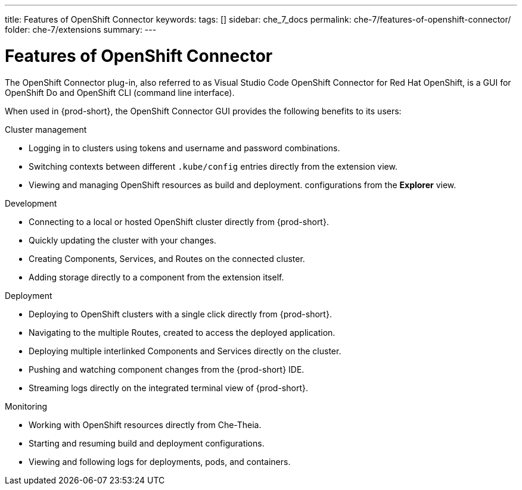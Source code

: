 ---
title: Features of OpenShift Connector
keywords:
tags: []
sidebar: che_7_docs
permalink: che-7/features-of-openshift-connector/
folder: che-7/extensions
summary:
---
// using-openshift-connector-in-eclipse-che

[id="features-of-openshift-connector_{context}"]

= Features of OpenShift Connector

The OpenShift Connector plug-in, also referred to as Visual Studio Code OpenShift Connector for Red Hat OpenShift, is a GUI for OpenShift Do and OpenShift CLI (command line interface).

When used in {prod-short}, the OpenShift Connector GUI provides the following benefits to its users:

.Cluster management
* Logging in to clusters using tokens and username and password combinations.
* Switching contexts between different `.kube/config` entries directly from the extension view.
* Viewing and managing OpenShift resources as build and deployment. configurations from the *Explorer* view.

.Development
* Connecting to a local or hosted OpenShift cluster directly from {prod-short}.
* Quickly updating the cluster with your changes.
* Creating Components, Services, and Routes on the connected cluster.
* Adding storage directly to a component from the extension itself.

.Deployment
* Deploying to OpenShift clusters with a single click directly from {prod-short}.
* Navigating to the multiple Routes, created to access the deployed application.
* Deploying multiple interlinked Components and Services directly on the cluster.
* Pushing and watching component changes from the {prod-short} IDE.
* Streaming logs directly on the integrated terminal view of {prod-short}.

.Monitoring
* Working with OpenShift resources directly from Che-Theia.
* Starting and resuming build and deployment configurations.
* Viewing and following logs for deployments, pods, and containers.

////
.Additional resources
* A bulleted list of links to other material closely related to the contents of the concept module.
* Currently, modules cannot include xrefs, so you cannot include links to other content in your collection. If you need to link to another assembly, add the xref to the assembly that includes this module.
* For more details on writing concept modules, see the link:https://github.com/redhat-documentation/modular-docs#modular-documentation-reference-guide[Modular Documentation Reference Guide].
* Use a consistent system for file names, IDs, and titles. For tips, see _Anchor Names and File Names_ in link:https://github.com/redhat-documentation/modular-docs#modular-documentation-reference-guide[Modular Documentation Reference Guide].
////
